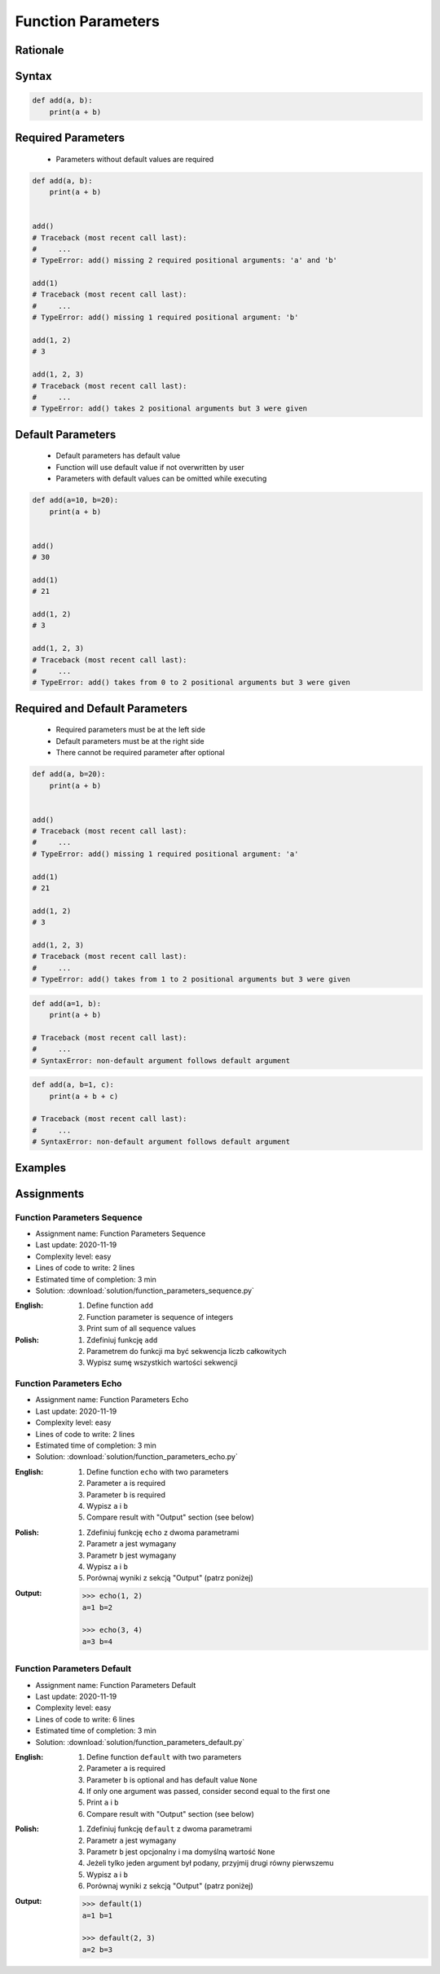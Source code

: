 .. _Function Parameters:

*******************
Function Parameters
*******************


Rationale
=========
.. glossary::

    parameter
        Receiving variable used within the function/block

    default parameter
        Parameter which is optional and has default value (if not specified at call time)

    required parameter
        Parameter which is necessary to call function

Syntax
======
.. code-block:: python
    :caption: Function definition with parameters

    def my_function(<parameters>):
        <do something>

.. code-block:: python

    def add(a, b):
        print(a + b)


Required Parameters
===================
.. highlights::
    * Parameters without default values are required

.. code-block:: python

    def add(a, b):
        print(a + b)


    add()
    # Traceback (most recent call last):
    #     ...
    # TypeError: add() missing 2 required positional arguments: 'a' and 'b'

    add(1)
    # Traceback (most recent call last):
    #     ...
    # TypeError: add() missing 1 required positional argument: 'b'

    add(1, 2)
    # 3

    add(1, 2, 3)
    # Traceback (most recent call last):
    #     ...
    # TypeError: add() takes 2 positional arguments but 3 were given


Default Parameters
==================
.. highlights::
    * Default parameters has default value
    * Function will use default value if not overwritten by user
    * Parameters with default values can be omitted while executing

.. code-block:: python

    def add(a=10, b=20):
        print(a + b)


    add()
    # 30

    add(1)
    # 21

    add(1, 2)
    # 3

    add(1, 2, 3)
    # Traceback (most recent call last):
    #     ...
    # TypeError: add() takes from 0 to 2 positional arguments but 3 were given


Required and Default Parameters
===============================
.. highlights::
    * Required parameters must be at the left side
    * Default parameters must be at the right side
    * There cannot be required parameter after optional

.. code-block:: python

    def add(a, b=20):
        print(a + b)


    add()
    # Traceback (most recent call last):
    #     ...
    # TypeError: add() missing 1 required positional argument: 'a'

    add(1)
    # 21

    add(1, 2)
    # 3

    add(1, 2, 3)
    # Traceback (most recent call last):
    #     ...
    # TypeError: add() takes from 1 to 2 positional arguments but 3 were given

.. code-block:: python

    def add(a=1, b):
        print(a + b)

    # Traceback (most recent call last):
    #     ...
    # SyntaxError: non-default argument follows default argument

.. code-block:: python

    def add(a, b=1, c):
        print(a + b + c)

    # Traceback (most recent call last):
    #     ...
    # SyntaxError: non-default argument follows default argument


Examples
========
.. code-block:: python
    :caption: Example 1

    def add(a, b):
        print(a + b)


    add(1, 2)
    # 3

    add(1.5, 2.5)
    # 4.0

    add('a', 'b')
    # 'ab'

.. code-block:: python
    :caption: Example 2

    def echo(text):
        print(text)


    echo('hello')
    # hello

.. code-block:: python
    :caption: Example 3

    def connect(username, password, host='127.0.0.1', port=22,
                ssl=True, keep_alive=1, persistent=False):

        print('Connecting...')

.. code-block:: python
    :caption: Example 4. Definition of pandas.read_csv() function. Source:  https://pandas.pydata.org/pandas-docs/stable/reference/api/pandas.read_csv.html

    def read_csv(filepath_or_buffer, sep=', ', delimiter=None, header='infer',
                 names=None, index_col=None, usecols=None, squeeze=False, prefix=None,
                 mangle_dupe_cols=True, dtype=None, engine=None, converters=None,
                 true_values=None, false_values=None, skipinitialspace=False,
                 skiprows=None, nrows=None, na_values=None, keep_default_na=True,
                 na_filter=True, verbose=False, skip_blank_lines=True, parse_dates=False,
                 infer_datetime_format=False, keep_date_col=False, date_parser=None,
                 dayfirst=False, iterator=False, chunksize=None, compression='infer',
                 thousands=None, decimal=b'.', lineterminator=None, quotechar='"',
                 quoting=0, escapechar=None, comment=None, encoding=None, dialect=None,
                 tupleize_cols=None, error_bad_lines=True, warn_bad_lines=True,
                 skipfooter=0, doublequote=True, delim_whitespace=False, low_memory=True,
                 memory_map=False, float_precision=None):

        print('Reading CSV...')


Assignments
===========

Function Parameters Sequence
----------------------------
* Assignment name: Function Parameters Sequence
* Last update: 2020-11-19
* Complexity level: easy
* Lines of code to write: 2 lines
* Estimated time of completion: 3 min
* Solution: :download:`solution/function_parameters_sequence.py`

:English:
    #. Define function ``add``
    #. Function parameter is sequence of integers
    #. Print sum of all sequence values

:Polish:
    #. Zdefiniuj funkcję ``add``
    #. Parametrem do funkcji ma być sekwencja liczb całkowitych
    #. Wypisz sumę wszystkich wartości sekwencji

Function Parameters Echo
------------------------
* Assignment name: Function Parameters Echo
* Last update: 2020-11-19
* Complexity level: easy
* Lines of code to write: 2 lines
* Estimated time of completion: 3 min
* Solution: :download:`solution/function_parameters_echo.py`

:English:
    #. Define function ``echo`` with two parameters
    #. Parameter ``a`` is required
    #. Parameter ``b`` is required
    #. Wypisz ``a`` i ``b``
    #. Compare result with "Output" section (see below)

:Polish:
    #. Zdefiniuj funkcję ``echo`` z dwoma parametrami
    #. Parametr ``a`` jest wymagany
    #. Parametr ``b`` jest wymagany
    #. Wypisz ``a`` i ``b``
    #. Porównaj wyniki z sekcją "Output" (patrz poniżej)

:Output:
    .. code-block:: python

        >>> echo(1, 2)
        a=1 b=2

        >>> echo(3, 4)
        a=3 b=4

Function Parameters Default
---------------------------
* Assignment name: Function Parameters Default
* Last update: 2020-11-19
* Complexity level: easy
* Lines of code to write: 6 lines
* Estimated time of completion: 3 min
* Solution: :download:`solution/function_parameters_default.py`

:English:
    #. Define function ``default`` with two parameters
    #. Parameter ``a`` is required
    #. Parameter ``b`` is optional and has default value ``None``
    #. If only one argument was passed, consider second equal to the first one
    #. Print ``a`` i ``b``
    #. Compare result with "Output" section (see below)

:Polish:
    #. Zdefiniuj funkcję ``default`` z dwoma parametrami
    #. Parametr ``a`` jest wymagany
    #. Parametr ``b`` jest opcjonalny i ma domyślną wartość ``None``
    #. Jeżeli tylko jeden argument był podany, przyjmij drugi równy pierwszemu
    #. Wypisz ``a`` i ``b``
    #. Porównaj wyniki z sekcją "Output" (patrz poniżej)

:Output:
    .. code-block:: python

        >>> default(1)
        a=1 b=1

        >>> default(2, 3)
        a=2 b=3
